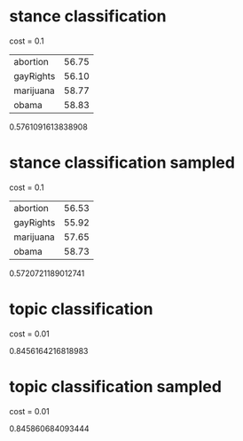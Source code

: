 * stance classification

cost = 0.1

| abortion  | 56.75 |
| gayRights | 56.10 |
| marijuana | 58.77 |
| obama     | 58.83 |

0.5761091613838908

* stance classification sampled

cost = 0.1

| abortion  | 56.53 |
| gayRights | 55.92 |
| marijuana | 57.65 |
| obama     | 58.73 |

0.5720721189012741

* topic classification

cost = 0.01

0.8456164216818983

* topic classification sampled

cost = 0.01

0.845860684093444
